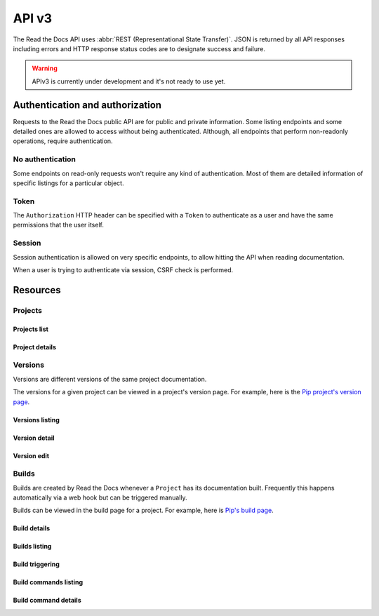 API v3
======

The Read the Docs API uses :abbr:`REST (Representational State Transfer)`.
JSON is returned by all API responses including errors
and HTTP response status codes are to designate success and failure.

.. warning::

   APIv3 is currently under development and it's not ready to use yet.


Authentication and authorization
--------------------------------

Requests to the Read the Docs public API are for public and private information.
Some listing endpoints and some detailed ones are allowed to access without being authenticated.
Although, all endpoints that perform non-readonly operations, require authentication.


No authentication
~~~~~~~~~~~~~~~~~

Some endpoints on read-only requests won't require any kind of authentication.
Most of them are detailed information of specific listings for a particular object.


Token
~~~~~

The ``Authorization`` HTTP header can be specified with a ``Token`` to authenticate as a user
and have the same permissions that the user itself.


Session
~~~~~~~

Session authentication is allowed on very specific endpoints,
to allow hitting the API when reading documentation.

When a user is trying to authenticate via session, CSRF check is performed.


Resources
---------

Projects
~~~~~~~~

Projects list
+++++++++++++

.. http:get:: /api/v3/projects/

    Retrieve a list of all the projects for the current logged in user.

    **Example request**:

    .. sourcecode:: bash

        $ curl -H "Authorization: Token <token>" https://readthedocs.org/api/v3/projects/

    **Example response**:

    .. sourcecode:: json

        {
            "count": 25,
            "next": "/api/v3/projects/limit=10&offset=10",
            "previous": null,
            "results": ["PROJECT"]
        }

    :>json integer count: Total number of projects.
    :>json string next: URI for next set of projects.
    :>json string previous: URI for previous set of projects.
    :>json array results: Array of ``project`` objects.

    :query privacy_level: one of ``public``, ``private``, ``protected``

    .. TODO:

       Add query string filters to narrow the query:
         * privacy level
         * language
         * programming language
         * repository url
         * repository type
         * all fields?

       Considering that we are listing only projects associated with the authenticated user,
       we should not have performance problem with these filters

    :reqheader Authorization: required token to authenticate.


Project details
+++++++++++++++

.. http:get:: /api/v3/projects/(string:project_slug)/

    Retrieve details of a single project.

    **Example request**:

    .. sourcecode:: bash

        $ curl https://readthedocs.org/api/v3/projects/pip/

    **Example response**:

    .. sourcecode:: json

        {
            "name": "Pip",
            "slug": "pip",
            "description": "Pip Installs Packages.",
            "created": "2010-10-23T18:12:31+00:00",
            "modified": "2018-12-11T07:21:11+00:00",
            "language": {
                "code": "en",
                "name": "English"
            },
            "programming_language": {
                "code": "py",
                "name": "Python"
            },
            "repository": {
                "url": "https://github.com/pypa/pip",
                "type": "git"
            },
            "default_version": "stable",
            "default_branch": "master",
            "privacy_level": "public",
            "subproject_of": null,
            "translation_of": null,
            "urls": {
                "documentation": "http://pip.pypa.io/en/stable/",
                "project": "https://pip.pypa.io/"
            },
            "tags": [
                "disutils",
                "easy_install",
                "egg",
                "setuptools",
                "virtualenv"
            ],
            "users": {
                "dstufft": "{USER}",
                "pmoore": "{USER}",
                "xafer": "{USER}",
                "pradyunsg": "{USER}"
            },
            "active_versions": {
                "stable": "{VERSION}",
                "latest": "{VERSION}",
                "19.0.2": "{VERSION}"
            },
            "links": {
                "self": "/api/v3/projects/pip/",
                "users": "/api/v3/projects/pip/users/",
                "versions": "/api/v3/projects/pip/versions/",
                "builds": "/api/v3/projects/pip/builds/",
                "subprojects": "/api/v3/projects/pip/subprojects/",
                "translations": "/api/v3/projects/pip/translations/"
            }
        }

    .. TODO: by default it should return *only active versions*, and
       having the possibility to return ``?only_active_versions=False`` or
       something like that. Otherwise, including all the versions by
       default will generate ton of data for some projects probably.


    :>json string name: The name of the project.
    :>json string slug: The project slug (used in the URL).
    :>json string description: An RST description of the project

    .. TODO: complete the returned data docs once agreed on this.

    :reqheader Authorization: optional token to authenticate.

    :statuscode 200: Success
    :statuscode 404: There is no ``Project`` with this slug



Versions
~~~~~~~~

Versions are different versions of the same project documentation.

The versions for a given project can be viewed in a project's version page.
For example, here is the `Pip project's version page`_.

.. _Pip project's version page: https://readthedocs.org/projects/pip/versions/


Versions listing
++++++++++++++++

.. http:get:: /api/v3/projects/(string:project_slug)/versions/

    Retrieve a list of all versions for a project.

    **Example request**:

    .. sourcecode:: bash

        $ curl https://readthedocs.org/api/v3/projects/pip/versions/

    **Example response**:

    .. sourcecode:: json

        {
            "count": 25,
            "next": "/api/v3/projects/pip/versions/?limit=10&offset=10",
            "previous": null,
            "results": ["VERSION"]
        }

    :>json integer count: Total number of Projects.
    :>json string next: URI for next set of Projects.
    :>json string previous: URI for previous set of Projects.
    :>json array results: Array of ``Version`` objects.

    .. TODO: instead of an array, this could potentially be a
       dictionary with the slug as the key and a VERSION as value.

    :query limit: limit number of object returned
    :query offset: offset from the whole list returned
    :query active: one of ``true``, ``false``
    :query built: one of ``true``, ``false``

    :reqheader Authorization: optional token to authenticate.


Version detail
++++++++++++++

.. http:get:: /api/v3/projects/(string:project_slug)/version/(string:version_slug)/

    Retrieve details of a single version.

    **Example request**:

    .. sourcecode:: bash

        $ curl https://readthedocs.org/api/v3/projects/pip/versions/latest/

    **Example response**:

    .. sourcecode:: json

        {
            "slug": "stable",
            "verbose_name": "stable",
            "identifier": "3a6b3995c141c0888af6591a59240ba5db7d9914",
            "built": true,
            "active": true,
            "type": "tag",
            "last_build": "{BUILD}",
            "downloads": {
                "pdf": "https://readthedocs.org/projects/pip/downloads/pdf/stable/",
                "htmlzip": "https://readthedocs.org/projects/pip/downloads/htmlzip/stable/",
                "epub": "https://readthedocs.org/projects/pip/downloads/epub/stable/"
            },
            "links": {
                "self": "/api/v3/projects/pip/versions/stable/",
                "builds": "/api/v3/projects/pip/versions/stable/builds/"
            }
        }

    :>json string slug: The slug for this version
    :>json string verbose_name: The name of the version
    :>json string identifier: A version control identifier for this version (eg. the commit hash of the tag)
    :>json string built: Whether this version has been built
    :>json string active: Whether this version is active
    :>json string type: The type of this version (typically "tag" or "branch")
    :>json string last_build: Build object representing the last build of this version
    :>json array downloads: URLs to downloads of this version's documentation

    :reqheader Authorization: optional token to authenticate.

    :statuscode 200: Success
    :statuscode 404: There is no ``Version`` with this slug for this project


Version edit
++++++++++++

.. http:patch:: /api/v3/projects/(string:project_slug)/version/(string:version_slug)/

    Edit a version.

    **Example request**:

    .. sourcecode:: json

        {
            "active": true,
            "privacy_level": "public",
            "tags": [
                "python",
                "packaging"
            ]
        }

    **Example response**:

    `See Version details <#version-detail>`_

    :reqheader Authorization: required token to authenticate.

    :statuscode 204: Edited sucessfully
    :statuscode 400: Some field is invalid
    :statuscode 401: Not valid permissions
    :statuscode 404: There is no ``Version`` with this slug for this project


Builds
~~~~~~

Builds are created by Read the Docs whenever a ``Project`` has its documentation built.
Frequently this happens automatically via a web hook but can be triggered manually.

Builds can be viewed in the build page for a project.
For example, here is `Pip's build page`_.

.. _Pip's build page: https://readthedocs.org/projects/pip/builds/


Build details
+++++++++++++

.. http:get:: /api/v3/projects/(str:project_slug)/builds/(int:build_id)/

    Retrieve details of a single build for a project.

    **Example request**:

    .. sourcecode:: bash

        $ curl https://readthedocs.org/api/v3/projects/pip/builds/8592686/

    **Example response**:

    .. sourcecode:: json

        {
            "id": 8592686,
            "version": "latest",
            "project": "pip",
            "created": "2018-06-19T15:15:59+00:00",
            "finished": "2018-06-19T15:16:58+00:00",
            "duration": 59,
            "state": {
                "code": "finished",
                "name": "Finished"
            },
            "success": true,
            "error": null,
            "commit": "6f808d743fd6f6907ad3e2e969c88a549e76db30",
            "builder": "build03",
            "cold_storage": false,
            "links": {
                "self": "/api/v3/projects/pip/builds/8592686/",
                "commands": "/api/v3/projects/pip/builds/8592686/commands/"
            }
        }


    :>json integer id: The ID of the build
    :>json string date: The ISO-8601 datetime of the build.
    :>json integer duration: The length of the build in seconds.
    :>json string state: The state of the build (one of "triggered", "building", "installing", "cloning", or "finished")
    :>json boolean success: Whether the build was successful
    :>json string error: An error message if the build was unsuccessful
    :>json string commit: A version control identifier for this build (eg. the commit hash)
    :>json string builder: The hostname server that built the docs
    :>json string cold_storage: Whether the build was removed from database and stored externally

    :reqheader Authorization: optional token to authenticate.

    :statuscode 200: Success
    :statuscode 404: There is no ``Build`` with this ID


.. http:get:: /api/v3/projects/(str:project_slug)/builds/latest/

    Retrieve details for latest build on this project.

    **Example request**:

    .. sourcecode:: bash

        $ curl https://readthedocs.org/api/v3/projects/pip/builds/latest/

    **Example response**:

    `See Build details <#build-details>`_

    :reqheader Authorization: optional token to authenticate.


Builds listing
++++++++++++++

.. http:get:: /api/v3/projects/(str:project_slug)/builds/

    Retrieve list of all the builds on this project.

    **Example request**:

    .. sourcecode:: bash

        $ curl https://readthedocs.org/api/v3/projects/pip/builds/

    **Example response**:

    .. sourcecode:: json

        {
            "count": 15,
            "next": "/api/v3/projects/pip/builds?limit=10&offset=10",
            "previous": null,
            "results": ["BUILD"]
        }

    :query commit: commit hash to filter the builds returned by commit
    :query running: whether or not to filter the builds returned by currently building

    :reqheader Authorization: optional token to authenticate.


Build triggering
++++++++++++++++


.. http:post:: /api/v3/projects/(string:project_slug)/builds/

    Trigger a new build for this project.

    **Example request**:

    .. sourcecode:: json

        {
            "version": "latest",
        }

    **Example response**:

    `See Build details <#build-details>`_

    :reqheader Authorization: required token to authenticate.

    :statuscode 201: Created sucessfully
    :statuscode 400: Some field is invalid
    :statuscode 401: Not valid permissions


Build commands listing
++++++++++++++++++++++

.. http:get:: /api/v3/projects/(str:project_slug)/builds/(int:build_id)/commands/

    Retrieve build command list of a single build.

    **Example request**:

    .. sourcecode:: bash

        $ curl https://readthedocs.org/api/v3/projects/pip/builds/719263915/commands/

    **Example response**:

    .. sourcecode:: json

        {
            "count": 15,
            "next": "/api/v3/projects/pip/builds/719263915/commands/?limit=10&offset=10",
            "previous": null,
            "results": ["BUILDCOMMAND"]
        }

    :reqheader Authorization: optional token to authenticate.


Build command details
+++++++++++++++++++++

.. http:get:: /api/v3/projects/(str:project_slug)/builds/(int:build_id)/commands/(int:buildcommand_id)

    Retrieve build command detail.

    **Example request**:

    .. sourcecode:: bash

        $ curl https://readthedocs.org/api/v3/projects/pip/builds/719263915/commands/9182639172/

    **Example response**:

    .. sourcecode:: json

        {
            "id": 9182639172,
            "build": "{BUILD}",
            "created": "2018-06-19T15:15:59+00:00",
            "finished": "2018-06-19T15:16:58+00:00",
            "duration": 59,
            "command": "cat docs/config.py",
            "output": "...",
            "exit_code": 0,
            "links": {
                "self": "/api/v3/projects/pip/builds/719263915/commands/9182639172/",
                "build": "/api/v3/projects/pip/builds/719263915/",
                "version": "/api/v3/projects/pip/versions/stable/",
                "project": "/api/v3/projects/pip/"
            }
        }

    :reqheader Authorization: optional token to authenticate.
